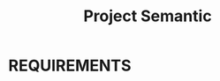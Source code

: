 #+TITLE: Project Semantic
#+DESCRIPTION: A knowledge finder using semantic search based on vectorization and MATHEMATICS
* REQUIREMENTS
